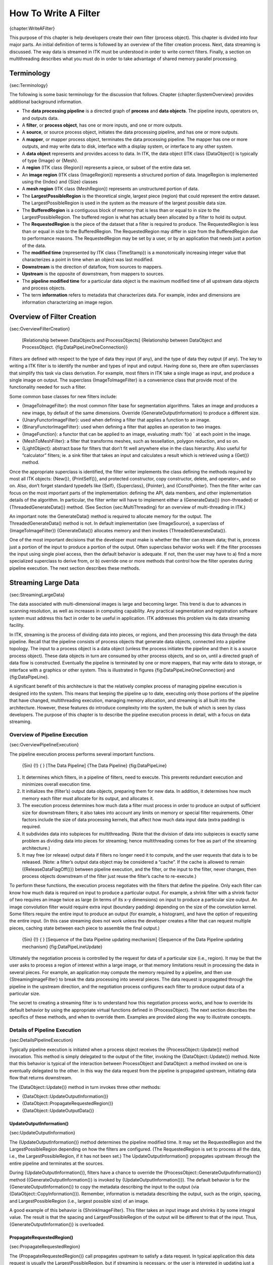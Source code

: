How To Write A Filter
=====================

{chapter:WriteAFilter}

This purpose of this chapter is help developers create their own filter
(process object). This chapter is divided into four major parts. An
initial definition of terms is followed by an overview of the filter
creation process. Next, data streaming is discussed. The way data is
streamed in ITK must be understood in order to write correct filters.
Finally, a section on multithreading describes what you must do in order
to take advantage of shared memory parallel processing.

Terminology
-----------

{sec:Terminology}

The following is some basic terminology for the discussion that follows.
Chapter {chapter:SystemOverview} provides additional background
information.

-  The **data processing pipeline** is a directed graph of **process**
   and **data objects**. The pipeline inputs, operators on, and outputs
   data.

-  A **filter**, or **process object**, has one or more inputs, and one
   or more outputs.

-  A **source**, or source process object, initiates the data processing
   pipeline, and has one or more outputs.

-  A **mapper**, or mapper process object, terminates the data
   processing pipeline. The mapper has one or more outputs, and may
   write data to disk, interface with a display system, or interface to
   any other system.

-  A **data object** represents and provides access to data. In ITK, the
   data object (ITK class {DataObject}) is typically of type {Image} or
   {Mesh}.

-  A **region** (ITK class {Region}) represents a piece, or subset of
   the entire data set.

-  An **image region** (ITK class {ImageRegion}) represents a structured
   portion of data. ImageRegion is implemented using the {Index} and
   {Size} classes

-  A **mesh region** (ITK class {MeshRegion}) represents an unstructured
   portion of data.

-  The **LargestPossibleRegion** is the theoretical single, largest
   piece (region) that could represent the entire dataset. The
   LargestPossibleRegion is used in the system as the measure of the
   largest possible data size.

-  The **BufferedRegion** is a contiguous block of memory that is less
   than or equal to in size to the LargestPossibleRegion. The buffered
   region is what has actually been allocated by a filter to hold its
   output.

-  The **RequestedRegion** is the piece of the dataset that a filter is
   required to produce. The RequestedRegion is less than or equal in
   size to the BufferedRegion. The RequestedRegion may differ in size
   from the BufferedRegion due to performance reasons. The
   RequestedRegion may be set by a user, or by an application that needs
   just a portion of the data.

-  The **modified time** (represented by ITK class {TimeStamp}) is a
   monotonically increasing integer value that characterizes a point in
   time when an object was last modified.

-  **Downstream** is the direction of dataflow, from sources to mappers.

-  **Upstream** is the opposite of downstream, from mappers to sources.

-  The **pipeline modified time** for a particular data object is the
   maximum modified time of all upstream data objects and process
   objects.

-  The term **information** refers to metadata that characterizes data.
   For example, index and dimensions are information characterizing an
   image region.

Overview of Filter Creation
---------------------------

{sec:OverviewFilterCreation}

    |image| [Relationship between DataObjects and ProcessObjects]
    {Relationship between DataObject and ProcessObject.
    {fig:DataPipeLineOneConnection}}

Filters are defined with respect to the type of data they input (if
any), and the type of data they output (if any). The key to writing a
ITK filter is to identify the number and types of input and output.
Having done so, there are often superclasses that simplify this task via
class derivation. For example, most filters in ITK take a single image
as input, and produce a single image on output. The superclass
{ImageToImageFilter} is a convenience class that provide most of the
functionality needed for such a filter.

Some common base classes for new filters include:

-  {ImageToImageFilter}: the most common filter base for segmentation
   algorithms. Takes an image and produces a new image, by default of
   the same dimensions. Override {GenerateOutputInformation} to produce
   a different size.

-  {UnaryFunctorImageFilter}: used when defining a filter that applies a
   function to an image.

-  {BinaryFunctorImageFilter}: used when defining a filter that applies
   an operation to two images.

-  {ImageFunction}: a functor that can be applied to an image,
   evaluating :math:`f(x) ` at each point in the image.

-  {MeshToMeshFilter}: a filter that transforms meshes, such as
   tessellation, polygon reduction, and so on.

-  {LightObject}: abstract base for filters that don’t fit well anywhere
   else in the class hierarchy. Also useful for “calculator” filters;
   ie. a sink filter that takes an input and calculates a result which
   is retrieved using a {Get()} method.

Once the appropriate superclass is identified, the filter writer
implements the class defining the methods required by most all ITK
objects: {New()}, {PrintSelf()}, and protected constructor, copy
constructor, delete, and operator=, and so on. Also, don’t forget
standard typedefs like {Self}, {Superclass}, {Pointer}, and
{ConstPointer}. Then the filter writer can focus on the most important
parts of the implementation: defining the API, data members, and other
implementation details of the algorithm. In particular, the filter
writer will have to implement either a {GenerateData()} (non-threaded)
or {ThreadedGenerateData()} method. (See Section {sec:MultiThreading}
for an overview of multi-threading in ITK.)

An important note: the GenerateData() method is required to allocate
memory for the output. The ThreadedGenerateData() method is not. In
default implementation (see {ImageSource}, a superclass of
{ImageToImageFilter}) {GenerateData()} allocates memory and then invokes
{ThreadedGenerateData()}.

One of the most important decisions that the developer must make is
whether the filter can stream data; that is, process just a portion of
the input to produce a portion of the output. Often superclass behavior
works well: if the filter processes the input using single pixel access,
then the default behavior is adequate. If not, then the user may have to
a) find a more specialized superclass to derive from, or b) override one
or more methods that control how the filter operates during pipeline
execution. The next section describes these methods.

Streaming Large Data
--------------------

{sec:StreamingLargeData}

The data associated with multi-dimensional images is large and becoming
larger. This trend is due to advances in scanning resolution, as well as
increases in computing capability. Any practical segmentation and
registration software system must address this fact in order to be
useful in application. ITK addresses this problem via its data streaming
facility.

In ITK, streaming is the process of dividing data into pieces, or
regions, and then processing this data through the data pipeline. Recall
that the pipeline consists of process objects that generate data
objects, connected into a pipeline topology. The input to a process
object is a data object (unless the process initiates the pipeline and
then it is a source process object). These data objects in turn are
consumed by other process objects, and so on, until a directed graph of
data flow is constructed. Eventually the pipeline is terminated by one
or more mappers, that may write data to storage, or interface with a
graphics or other system. This is illustrated in figures
{fig:DataPipeLineOneConnection} and {fig:DataPipeLine}.

A significant benefit of this architecture is that the relatively
complex process of managing pipeline execution is designed into the
system. This means that keeping the pipeline up to date, executing only
those portions of the pipeline that have changed, multithreading
execution, managing memory allocation, and streaming is all built into
the architecture. However, these features do introduce complexity into
the system, the bulk of which is seen by class developers. The purpose
of this chapter is to describe the pipeline execution process in detail,
with a focus on data streaming.

Overview of Pipeline Execution
~~~~~~~~~~~~~~~~~~~~~~~~~~~~~~

{sec:OverviewPipelineExecution}

The pipeline execution process performs several important functions.

    {5in} {!} { |image1|} [The Data Pipeline] {The Data Pipeline}
    {fig:DataPipeLine}

#. It determines which filters, in a pipeline of filters, need to
   execute. This prevents redundant execution and minimizes overall
   execution time.

#. It initializes the (filter’s) output data objects, preparing them for
   new data. In addition, it determines how much memory each filter must
   allocate for its output, and allocates it.

#. The execution process determines how much data a filter must process
   in order to produce an output of sufficient size for downstream
   filters; it also takes into account any limits on memory or special
   filter requirements. Other factors include the size of data
   processing kernels, that affect how much data input data (extra
   padding) is required.

#. It subdivides data into subpieces for multithreading. (Note that the
   division of data into subpieces is exactly same problem as dividing
   data into pieces for streaming; hence multithreading comes for free
   as part of the streaming architecture.)

#. It may free (or release) output data if filters no longer need it to
   compute, and the user requests that data is to be released. (Note: a
   filter’s output data object may be considered a “cache”. If the cache
   is allowed to remain ({ReleaseDataFlagOff()}) between pipeline
   execution, and the filter, or the input to the filter, never changes,
   then process objects downstream of the filter just reuse the filter’s
   cache to re-execute.)

To perform these functions, the execution process negotiates with the
filters that define the pipeline. Only each filter can know how much
data is required on input to produce a particular output. For example, a
shrink filter with a shrink factor of two requires an image twice as
large (in terms of its x-y dimensions) on input to produce a particular
size output. An image convolution filter would require extra input
(boundary padding) depending on the size of the convolution kernel. Some
filters require the entire input to produce an output (for example, a
histogram), and have the option of requesting the entire input. (In this
case streaming does not work unless the developer creates a filter that
can request multiple pieces, caching state between each piece to
assemble the final output.)

    {5in} {!} { |image2|} [Sequence of the Data Pipeline updating
    mechanism] {Sequence of the Data Pipeline updating mechanism}
    {fig:DataPipeLineUpdate}

Ultimately the negotiation process is controlled by the request for data
of a particular size (i.e., region). It may be that the user asks to
process a region of interest within a large image, or that memory
limitations result in processing the data in several pieces. For
example, an application may compute the memory required by a pipeline,
and then use {StreamingImageFilter} to break the data processing into
several pieces. The data request is propagated through the pipeline in
the upstream direction, and the negotiation process configures each
filter to produce output data of a particular size.

The secret to creating a streaming filter is to understand how this
negotiation process works, and how to override its default behavior by
using the appropriate virtual functions defined in {ProcessObject}. The
next section describes the specifics of these methods, and when to
override them. Examples are provided along the way to illustrate
concepts.

Details of Pipeline Execution
~~~~~~~~~~~~~~~~~~~~~~~~~~~~~

{sec:DetailsPipelineExecution}

Typically pipeline execution is initiated when a process object receives
the {ProcessObject::Update()} method invocation. This method is simply
delegated to the output of the filter, invoking the
{DataObject::Update()} method. Note that this behavior is typical of the
interaction between ProcessObject and DataObject: a method invoked on
one is eventually delegated to the other. In this way the data request
from the pipeline is propagated upstream, initiating data flow that
returns downstream.

The {DataObject::Update()} method in turn invokes three other methods:

-  {DataObject::UpdateOutputInformation()}

-  {DataObject::PropagateRequestedRegion()}

-  {DataObject::UpdateOutputData()}

UpdateOutputInformation()
^^^^^^^^^^^^^^^^^^^^^^^^^

{sec:UpdateOutputInformation}

The {UpdateOutputInformation()} method determines the pipeline modified
time. It may set the RequestedRegion and the LargestPossibleRegion
depending on how the filters are configured. (The RequestedRegion is set
to process all the data, i.e., the LargestPossibleRegion, if it has not
been set.) The UpdateOutputInformation() propagates upstream through the
entire pipeline and terminates at the sources.

During {UpdateOutputInformation()}, filters have a chance to override
the {ProcessObject::GenerateOutputInformation()} method
({GenerateOutputInformation()} is invoked by
{UpdateOutputInformation()}). The default behavior is for the
{GenerateOutputInformation()} to copy the metadata describing the input
to the output (via {DataObject::CopyInformation()}). Remember,
information is metadata describing the output, such as the origin,
spacing, and LargestPossibleRegion (i.e., largest possible size) of an
image.

A good example of this behavior is {ShrinkImageFilter}. This filter
takes an input image and shrinks it by some integral value. The result
is that the spacing and LargestPossibleRegion of the output will be
different to that of the input. Thus, {GenerateOutputInformation()} is
overloaded.

PropagateRequestedRegion()
^^^^^^^^^^^^^^^^^^^^^^^^^^

{sec:PropagateRequestedRegion}

The {PropagateRequestedRegion()} call propagates upstream to satisfy a
data request. In typical application this data request is usually the
LargestPossibleRegion, but if streaming is necessary, or the user is
interested in updating just a portion of the data, the RequestedRegion
may be any valid region within the LargestPossibleRegion.

The function of {PropagateRequestedRegion()} is, given a request for
data (the amount is specified by RequestedRegion), propagate upstream
configuring the filter’s input and output process object’s to the
correct size. Eventually, this means configuring the BufferedRegion,
that is the amount of data actually allocated.

The reason for the buffered region is this: the output of a filter may
be consumed by more than one downstream filter. If these consumers each
request different amounts of input (say due to kernel requirements or
other padding needs), then the upstream, generating filter produces the
data to satisfy both consumers, that may mean it produces more data than
one of the consumers needs.

The {ProcessObject::PropagateRequestedRegion()} method invokes three
methods that the filter developer may choose to overload.

-  {EnlargeOutputRequestedRegion(DataObject \*output)} gives the
   (filter) subclass a chance to indicate that it will provide more data
   than required for the output. This can happen, for example, when a
   source can only produce the whole output (i.e., the
   LargestPossibleRegion).

-  {GenerateOutputRequestedRegion(DataObject \*output)} gives the
   subclass a chance to define how to set the requested regions for each
   of its outputs, given this output’s requested region. The default
   implementation is to make all the output requested regions the same.
   A subclass may need to override this method if each output is a
   different resolution. This method is only overridden if a filter has
   multiple outputs.

-  {GenerateInputRequestedRegion()} gives the subclass a chance to
   request a larger requested region on the inputs. This is necessary
   when, for example, a filter requires more data at the “internal”
   boundaries to produce the boundary values - due to kernel operations
   or other region boundary effects.

{RGBGibbsPriorFilter} is an example of a filter that needs to invoke
{EnlargeOutputRequestedRegion()}. The designer of this filter decided
that the filter should operate on all the data. Note that a subtle
interplay between this method and {GenerateInputRequestedRegion()} is
occurring here. The default behavior of {GenerateInputRequestedRegion()}
(at least for {ImageToImageFilter}) is to set the input RequestedRegion
to the output’s ReqestedRegion. Hence, by overriding the method
{EnlargeOutputRequestedRegion()} to set the output to the
LargestPossibleRegion, effectively sets the input to this filter to the
LargestPossibleRegion (and probably causing all upstream filters to
process their LargestPossibleRegion as well. This means that the filter,
and therefore the pipeline, does not stream. This could be fixed by
reimplementing the filter with the notion of streaming built in to the
algorithm.)

{GradientMagnitudeImageFilter} is an example of a filter that needs to
invoke {GenerateInputRequestedRegion()}. It needs a larger input
requested region because a kernel is required to compute the gradient at
a pixel. Hence the input needs to be “padded out” so the filter has
enough data to compute the gradient at each output pixel.

UpdateOutputData()
^^^^^^^^^^^^^^^^^^

{sec:UpdateOutputData}

{UpdateOutputData()} is the third and final method as a result of the
{Update()} method. The purpose of this method is to determine whether a
particular filter needs to execute in order to bring its output up to
date. (A filter executes when its {GenerateData()} method is invoked.)
Filter execution occurs when a) the filter is modified as a result of
modifying an instance variable; b) the input to the filter changes; c)
the input data has been released; or d) an invalid RequestedRegion was
set previously and the filter did not produce data. Filters execute in
order in the downstream direction. Once a filter executes, all filters
downstream of it must also execute.

{DataObject::UpdateOutputData()} is delegated to the DataObject’s source
(i.e., the ProcessObject that generated it) only if the DataObject needs
to be updated. A comparison of modified time, pipeline time, release
data flag, and valid requested region is made. If any one of these
conditions indicate that the data needs regeneration, then the source’s
{ProcessObject::UpdateOutputData()} is invoked. These calls are made
recursively up the pipeline until a source filter object is encountered,
or the pipeline is determined to be up to date and valid. At this point,
the recursion unrolls, and the execution of the filter proceeds. (This
means that the output data is initialized, StartEvent is invoked, the
filters {GenerateData()} is called, EndEvent is invoked, and input data
to this filter may be released, if requested. In addition, this filter’s
InformationTime is updated to the current time.)

The developer will never override {UpdateOutputData()}. The developer
need only write the {GenerateData()} method (non-threaded) or
{ThreadedGenerateData()} method. A discussion of threading follows in
the next section.

Threaded Filter Execution
-------------------------

{sec:ThreadedFilterExecution}

Filters that can process data in pieces can typically multi-process
using the data parallel, shared memory implementation built into the
pipeline execution process. To create a multithreaded filter, simply
define and implement a {ThreadedGenerateData()} method. For example, a
{ImageToImageFilter} would create the method:

::

        void ThreadedGenerateData(const OutputImageRegionType& 
                                  outputRegionForThread, int threadId)

The key to threading is to generate output for the output region given
(as the first parameter in the argument list above). In ITK, this is
simple to do because an output iterator can be created using the region
provided. Hence the output can be iterated over, accessing the
corresponding input pixels as necessary to compute the value of the
output pixel.

Multi-threading requires caution when performing I/O (including using
{cout} or {cerr}) or invoking events. A safe practice is to allow only
thread id zero to perform I/O or generate events. (The thread id is
passed as argument into {ThreadedGenerateData()}). If more than one
thread tries to write to the same place at the same time, the program
can behave badly, and possibly even deadlock or crash.

Filter Conventions
------------------

In order to fully participate in the ITK pipeline, filters are expected
to follow certain conventions, and provide certain interfaces. This
section describes the minimum requirements for a filter to integrate
into the ITK framework.

The class declaration for a filter should include the macro
{ITK\_EXPORT}, so that on certain platforms an export declaration can be
included.

A filter should define public types for the class itself ({Self}) and
its {Superclass}, and {const} and non-{const} smart pointers, thus:

::

      typedef ExampleImageFilter                Self;
      typedef ImageToImageFilter<TImage,TImage> Superclass;
      typedef SmartPointer<Self>                Pointer;
      typedef SmartPointer<const Self>          ConstPointer;

The {Pointer} type is particularly useful, as it is a smart pointer that
will be used by all client code to hold a reference-counted
instantiation of the filter.

Once the above types have been defined, you can use the following
convenience macros, which permit your filter to participate in the
object factory mechanism, and to be created using the canonical
{::New()}:

::

      /** Method for creation through the object factory. */
      itkNewMacro(Self);  

      /** Run-time type information (and related methods). */
      itkTypeMacro(ExampleImageFilter, ImageToImageFilter);

The default constructor should be {protected}, and provide sensible
defaults (usually zero) for all parameters. The copy constructor and
assignment operator should be declared {private} and not implemented, to
prevent instantiating the filter without the factory methods (above).

Finally, the template implementation code (in the {.hxx} file) should be
included, bracketed by a test for manual instantiation, thus:

::

    #ifndef ITK_MANUAL_INSTANTIATION
    #include "itkExampleFilter.hxx"
    #endif

Optional
~~~~~~~~

A filter can be printed to an {std::ostream} (such as {std::cout}) by
implementing the following method:

::

      void PrintSelf( std::ostream& os, Indent indent ) const;

and writing the name-value pairs of the filter parameters to the
supplied output stream. This is particularly useful for debugging.

Useful Macros
~~~~~~~~~~~~~

Many convenience macros are provided by ITK, to simplify filter coding.
Some of these are described below:

itkStaticConstMacro
    Declares a static variable of the given type, with the specified
    initial value.

itkGetMacro
    Defines an accessor method for the specified scalar data member. The
    convention is for data members to have a prefix of {m\_}.

itkSetMacro
    Defines a mutator method for the specified scalar data member, of
    the supplied type. This will automatically set the {Modified} flag,
    so the filter stage will be executed on the next {Update()}.

itkBooleanMacro
    Defines a pair of {OnFlag} and {OffFlag} methods for a boolean
    variable {m\_Flag}.

itkGetObjectMacro, itkSetObjectMacro
    Defines an accessor and mutator for an ITK object. The Get form
    returns a smart pointer to the object.

Much more useful information can be learned from browsing the source in
{Code/Common/itkMacro.h} and for the {Object} and {LightObject} classes.

{WriteACompositeFilter.tex}

.. |image| image:: DataPipelineOneConnection.eps
.. |image1| image:: DataPipeline.eps
.. |image2| image:: DataPipelineUpdate.eps
